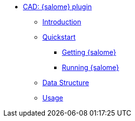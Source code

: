 ** xref:index.adoc#salome_plugin[CAD: {salome} plugin]
*** xref:index.adoc#introduction[Introduction]
*** xref:index.adoc#quickstart[Quickstart]
**** xref:index.adoc#qs_getting[Getting {salome}]
**** xref:index.adoc#qs_reference[Running {salome}]
*** xref:index.adoc#data[Data Structure]
*** xref:index.adoc#usage[Usage]
// *** xref:index.adoc#installation[Installation]
